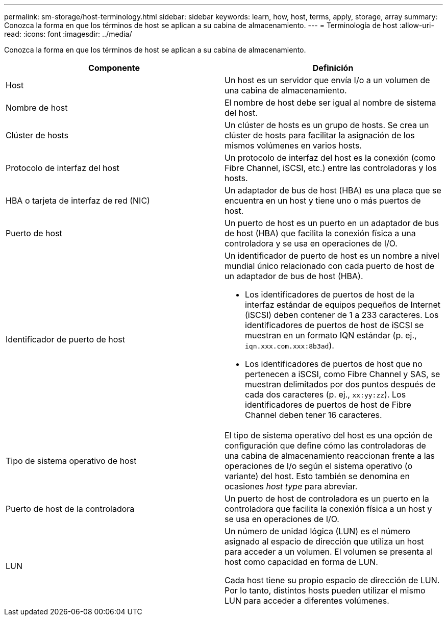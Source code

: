 ---
permalink: sm-storage/host-terminology.html 
sidebar: sidebar 
keywords: learn, how, host, terms, apply, storage, array 
summary: Conozca la forma en que los términos de host se aplican a su cabina de almacenamiento. 
---
= Terminología de host
:allow-uri-read: 
:icons: font
:imagesdir: ../media/


[role="lead"]
Conozca la forma en que los términos de host se aplican a su cabina de almacenamiento.

[cols="2*"]
|===
| Componente | Definición 


 a| 
Host
 a| 
Un host es un servidor que envía I/o a un volumen de una cabina de almacenamiento.



 a| 
Nombre de host
 a| 
El nombre de host debe ser igual al nombre de sistema del host.



 a| 
Clúster de hosts
 a| 
Un clúster de hosts es un grupo de hosts. Se crea un clúster de hosts para facilitar la asignación de los mismos volúmenes en varios hosts.



 a| 
Protocolo de interfaz del host
 a| 
Un protocolo de interfaz del host es la conexión (como Fibre Channel, iSCSI, etc.) entre las controladoras y los hosts.



 a| 
HBA o tarjeta de interfaz de red (NIC)
 a| 
Un adaptador de bus de host (HBA) es una placa que se encuentra en un host y tiene uno o más puertos de host.



 a| 
Puerto de host
 a| 
Un puerto de host es un puerto en un adaptador de bus de host (HBA) que facilita la conexión física a una controladora y se usa en operaciones de I/O.



 a| 
Identificador de puerto de host
 a| 
Un identificador de puerto de host es un nombre a nivel mundial único relacionado con cada puerto de host de un adaptador de bus de host (HBA).

* Los identificadores de puertos de host de la interfaz estándar de equipos pequeños de Internet (iSCSI) deben contener de 1 a 233 caracteres. Los identificadores de puertos de host de iSCSI se muestran en un formato IQN estándar (p. ej., `iqn.xxx.com.xxx:8b3ad`).
* Los identificadores de puertos de host que no pertenecen a iSCSI, como Fibre Channel y SAS, se muestran delimitados por dos puntos después de cada dos caracteres (p. ej., `xx:yy:zz`). Los identificadores de puertos de host de Fibre Channel deben tener 16 caracteres.




 a| 
Tipo de sistema operativo de host
 a| 
El tipo de sistema operativo del host es una opción de configuración que define cómo las controladoras de una cabina de almacenamiento reaccionan frente a las operaciones de I/o según el sistema operativo (o variante) del host. Esto también se denomina en ocasiones _host type_ para abreviar.



 a| 
Puerto de host de la controladora
 a| 
Un puerto de host de controladora es un puerto en la controladora que facilita la conexión física a un host y se usa en operaciones de I/O.



 a| 
LUN
 a| 
Un número de unidad lógica (LUN) es el número asignado al espacio de dirección que utiliza un host para acceder a un volumen. El volumen se presenta al host como capacidad en forma de LUN.

Cada host tiene su propio espacio de dirección de LUN. Por lo tanto, distintos hosts pueden utilizar el mismo LUN para acceder a diferentes volúmenes.

|===